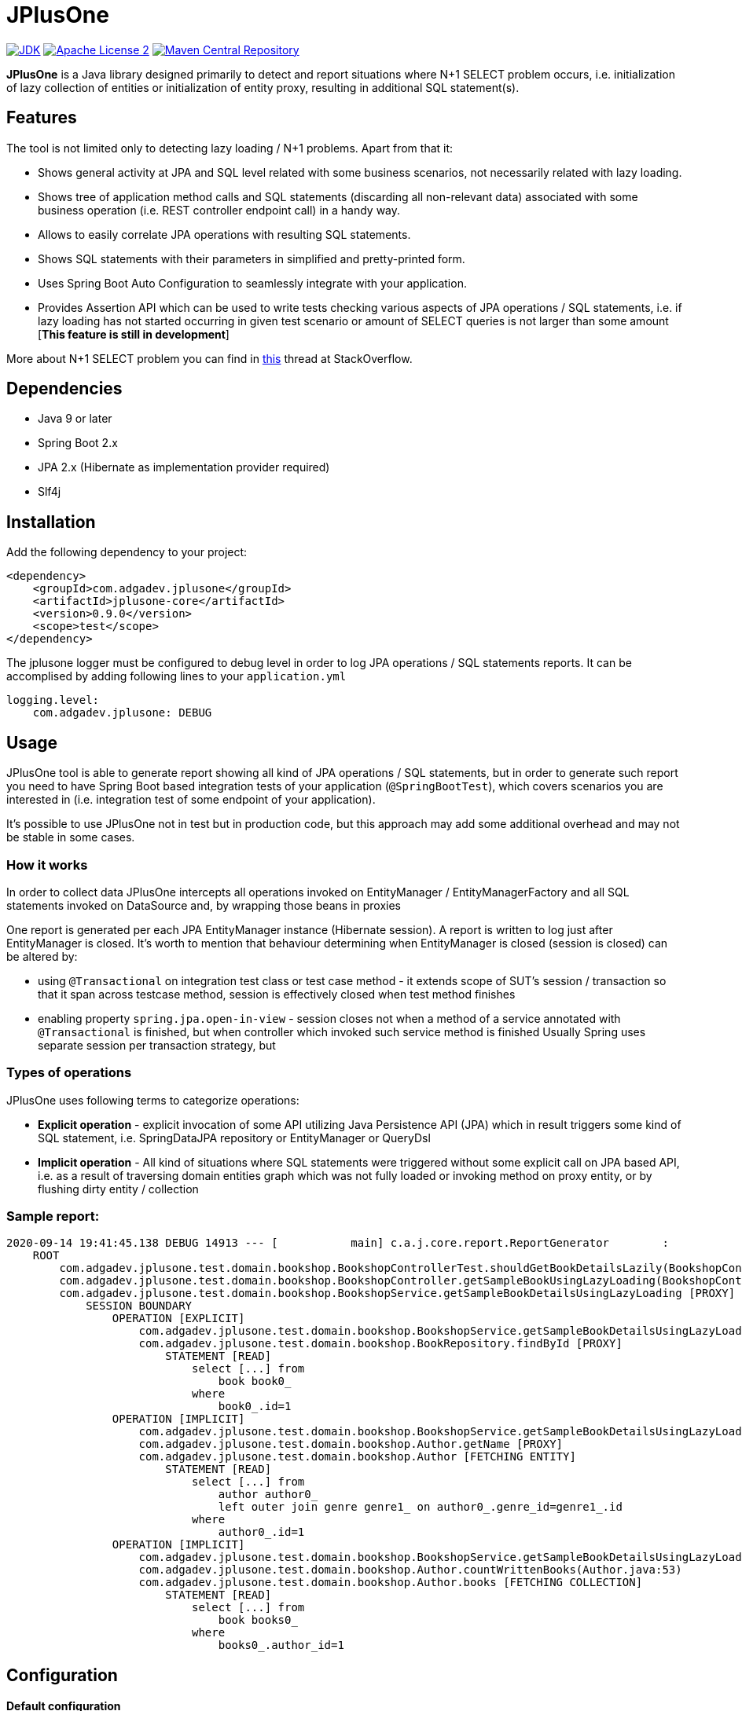 :jdk-icon: https://img.shields.io/badge/java-9+-4c7e9f.svg
:jdk-link: https://www.oracle.com/technetwork/java/javase/downloads

:maven-central-icon: https://img.shields.io/maven-central/v/com.adgadev.jplusone/jplusone-modules
:maven-central-link: https://search.maven.org/artifact/com.adgadev.jplusone/jplusone-modules

:apache-license-icon: https://img.shields.io/badge/License-Apache%202.0-blue.svg
:apache-license-link: http://www.apache.org/licenses/LICENSE-2.0.txt

:release_version: 0.9.0

= JPlusOne

image:{jdk-icon}[JDK, link={jdk-link}]
image:{apache-license-icon}[Apache License 2, link={apache-license-link}]
image:{maven-central-icon}[Maven Central Repository, link={maven-central-link}]


*JPlusOne* is a Java library designed primarily to detect and report situations where N+1 SELECT problem occurs, i.e. initialization of lazy collection of entities
or initialization of entity proxy, resulting in additional SQL statement(s).

== Features
The tool is not limited only to detecting lazy loading / N+1 problems. Apart from that it:

* Shows general activity at JPA and SQL level related with some business scenarios, not necessarily related with lazy loading.
* Shows tree of application method calls and SQL statements (discarding all non-relevant data) associated with some business operation (i.e. REST controller endpoint call) in a handy way.
* Allows to easily correlate JPA operations with resulting SQL statements.
* Shows SQL statements with their parameters in simplified and pretty-printed form.
* Uses Spring Boot Auto Configuration to seamlessly integrate with your application.
* Provides Assertion API which can be used to write tests checking various aspects of JPA operations / SQL statements, i.e.
if lazy loading has not started occurring in given test scenario or amount of SELECT queries is not larger than some amount  [*This feature is still in development*]

More about N+1 SELECT problem you can find in link:https://stackoverflow.com/questions/97197/what-is-the-n1-selects-problem-in-orm-object-relational-mapping/39696775[this] thread at StackOverflow.

== Dependencies
* Java 9 or later
* Spring Boot 2.x
* JPA 2.x (Hibernate as implementation provider required)
* Slf4j

== Installation
Add the following dependency to your project:
[source,xml,subs="verbatim,attributes"]
----
<dependency>
    <groupId>com.adgadev.jplusone</groupId>
    <artifactId>jplusone-core</artifactId>
    <version>{release_version}</version>
    <scope>test</scope>
</dependency>
----

The jplusone logger must be configured to debug level in order to log JPA operations / SQL statements reports.
It can be accomplised by adding following lines to your `application.yml`
[source,yaml]
----
logging.level:
    com.adgadev.jplusone: DEBUG
----

== Usage
JPlusOne tool is able to generate report showing all kind of JPA operations / SQL statements, but in order to generate such report you need
to have Spring Boot based integration tests of your application (`@SpringBootTest`), which covers scenarios you are interested in
(i.e. integration test of some endpoint of your application).

It's possible to use JPlusOne not in test but in production code, but this approach may add some additional overhead and may not be stable in some cases.

=== How it works
In order to collect data JPlusOne intercepts all operations invoked on EntityManager / EntityManagerFactory and all SQL statements invoked on DataSource and, by wrapping those beans in proxies

One report is generated per each JPA EntityManager instance (Hibernate session). A report is written to log just after EntityManager is closed.
It's worth to mention that behaviour determining when EntityManager is closed (session is closed) can be altered by:

* using `@Transactional` on integration test class or test case method - it extends scope of SUT's session / transaction so that it span across testcase method, session is effectively closed when test method finishes
* enabling property `spring.jpa.open-in-view` - session closes not when a method of a service annotated with `@Transactional` is finished, but when controller which invoked such service method is finished
Usually Spring uses separate session per transaction strategy, but


=== Types of operations
JPlusOne uses following terms to categorize operations:

* *Explicit operation* - explicit invocation of some API utilizing Java Persistence API (JPA) which in result triggers some kind of SQL statement,
i.e. SpringDataJPA repository or EntityManager or QueryDsl
* *Implicit operation* - All kind of situations where SQL statements were triggered without some explicit call on JPA based API,
i.e. as a result of traversing domain entities graph which was not fully loaded or invoking method on proxy entity, or by flushing dirty entity / collection


=== Sample report:
----
2020-09-14 19:41:45.138 DEBUG 14913 --- [           main] c.a.j.core.report.ReportGenerator        :
    ROOT
        com.adgadev.jplusone.test.domain.bookshop.BookshopControllerTest.shouldGetBookDetailsLazily(BookshopControllerTest.java:65)
        com.adgadev.jplusone.test.domain.bookshop.BookshopController.getSampleBookUsingLazyLoading(BookshopController.java:31)
        com.adgadev.jplusone.test.domain.bookshop.BookshopService.getSampleBookDetailsUsingLazyLoading [PROXY]
            SESSION BOUNDARY
                OPERATION [EXPLICIT]
                    com.adgadev.jplusone.test.domain.bookshop.BookshopService.getSampleBookDetailsUsingLazyLoading(BookshopService.java:34)
                    com.adgadev.jplusone.test.domain.bookshop.BookRepository.findById [PROXY]
                        STATEMENT [READ]
                            select [...] from
                                book book0_
                            where
                                book0_.id=1
                OPERATION [IMPLICIT]
                    com.adgadev.jplusone.test.domain.bookshop.BookshopService.getSampleBookDetailsUsingLazyLoading(BookshopService.java:35)
                    com.adgadev.jplusone.test.domain.bookshop.Author.getName [PROXY]
                    com.adgadev.jplusone.test.domain.bookshop.Author [FETCHING ENTITY]
                        STATEMENT [READ]
                            select [...] from
                                author author0_
                                left outer join genre genre1_ on author0_.genre_id=genre1_.id
                            where
                                author0_.id=1
                OPERATION [IMPLICIT]
                    com.adgadev.jplusone.test.domain.bookshop.BookshopService.getSampleBookDetailsUsingLazyLoading(BookshopService.java:36)
                    com.adgadev.jplusone.test.domain.bookshop.Author.countWrittenBooks(Author.java:53)
                    com.adgadev.jplusone.test.domain.bookshop.Author.books [FETCHING COLLECTION]
                        STATEMENT [READ]
                            select [...] from
                                book books0_
                            where
                                books0_.author_id=1
----

== Configuration
==== Default configuration
When no configuration is provided JPlusOne assumes following settings:

* The root package where application classes is located is the same as the package where the class annotated with `@SpringBootApplication` is located
* Only implicit operations are reported
* Only SQL SELECT statements are reported
* Operations / SQL statements triggered by Flyway are ignored

==== Custom configuration
You can overwrite default configuration by adding some of the following properties to your `application.yml` (optional):

[source,yaml]
----
# com.adgadev.jplusone.core.properties.JPlusOneProperties
jplusone:
  enabled: true
  application-root-package: "com.sampleorganisation.sampleproject"
  debug-mode: false
  report:
    enabled: true
    output: LOGGER
    proxy-call-frames-hidden: true
    operation-filtering-mode: ALL_OPERATIONS
    statement-filtering-mode: ALL_STATEMENTS
----

==== Configuration properties:
[cols=2*]
|===
|`jplusone.enabled`
|Flag determining if JPlusOne autoconfiguration is enabled, all SQL statements intercepted.

Default value: `true`

|`jplusone.application-root-package`
|Root package of your project. Calls made to methods of classes outside the root package won't be analysed and visible in the report.

Default value: package where the class annotated with `@SpringBootApplication` is located

|`jplusone.debug-mode`
|Flag determining if JPlusOne debug mode is enabled.

Default value: `false`

|`jplusone.report.enabled`
|Flag determining if report should be written to logs.

Default value: `true`

|`jplusone.report.operation-filtering-mode`
|Defines what kind of operations should be visible in the report. Possible values: `IMPLICIT_OPERATIONS_ONLY`, `EXPLICIT_OPERATIONS_ONLY`, `ALL_OPERATIONS`

Default value: `IMPLICIT_OPERATIONS_ONLY`

|`jplusone.report.statement-filtering-mode`
|Defines what kind of SQL statements should be visible in the report. Possible values: `READ_STATEMENTS_ONLY`, `WRITE_STATEMENTS_ONLY`, `ALL_STATEMENTS`

Default value: `READ_STATEMENTS_ONLY`

|`jplusone.report.proxy-call-frames-hidden`
|Flag determining if proxy call frames are hidden. It does not affect last frame of the call stack.

Default value: `true`

|`jplusone.report.output`
|Defines which output will be used to print report. Possible values: `LOGGER`, `STDOUT`

Default value: `LOGGER`
|===

== Troubleshooting
==== Problems
Having JPlusOne configured, each testcase method which tests logic related with JPA persistence operations (direct or indirect use of EntityManager)
should result in either detailed report being printed in logs or the information in the logs that no JPA operations / SQL statements matching criteria has been captured.

There are multiple reasons why no logs entries for `com.adgadev.jplusone` are printed or such log entries are printed only for part of the persistence related tests. Most common cases are:

* Logging system configuration (i.e. logback) has been changed / overwritten dynamically i.e by autoconfiguration when spring boot works in debug mode ("debug: true" YAML property)
* Due to the fact that SpringRunner caches spring contexts used in tests and logging system configuration is being refreshed only during new spring context creation,
there might be a situation that invalid logging system configuration is being used when test runner intertwines execution of tests from various spring contexts.

+
In example, assuming there are two spring contexts (S1 context with logger configuration L1 and S2 context with logger configuration L2) and three test classes (A, B, C), where A and B uses S1 context and C uses S2 context.
When test runner executes tests in order A,B,C everything is fine, but when order execution is A,C,B testcases from class B will use the same logger configuration as C - L2 logger instead of L1.

==== Workarounds
There are two possible workarounds for such issue:

* Refresh JPlusOne logger configuration before executing first testcase for each integration test class:
+
[source,java]
----
@BeforeClass
public static void refreshLoggerConfiguration() {
   LoggingSystem.get(ClassLoader.getSystemClassLoader())
                .setLogLevel("com.adgadev.jplusone", LogLevel.DEBUG);
}
----
* Force JPlusOne reports to be printed directly to the stdout, instead of logger, using property:
`jplusone.report.output=STDOUT`
